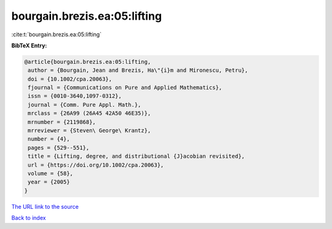 bourgain.brezis.ea:05:lifting
=============================

:cite:t:`bourgain.brezis.ea:05:lifting`

**BibTeX Entry:**

.. code-block:: bibtex

   @article{bourgain.brezis.ea:05:lifting,
    author = {Bourgain, Jean and Brezis, Ha\"{i}m and Mironescu, Petru},
    doi = {10.1002/cpa.20063},
    fjournal = {Communications on Pure and Applied Mathematics},
    issn = {0010-3640,1097-0312},
    journal = {Comm. Pure Appl. Math.},
    mrclass = {26A99 (26A45 42A50 46E35)},
    mrnumber = {2119868},
    mrreviewer = {Steven\ George\ Krantz},
    number = {4},
    pages = {529--551},
    title = {Lifting, degree, and distributional {J}acobian revisited},
    url = {https://doi.org/10.1002/cpa.20063},
    volume = {58},
    year = {2005}
   }
`The URL link to the source <ttps://doi.org/10.1002/cpa.20063}>`_


`Back to index <../By-Cite-Keys.html>`_
